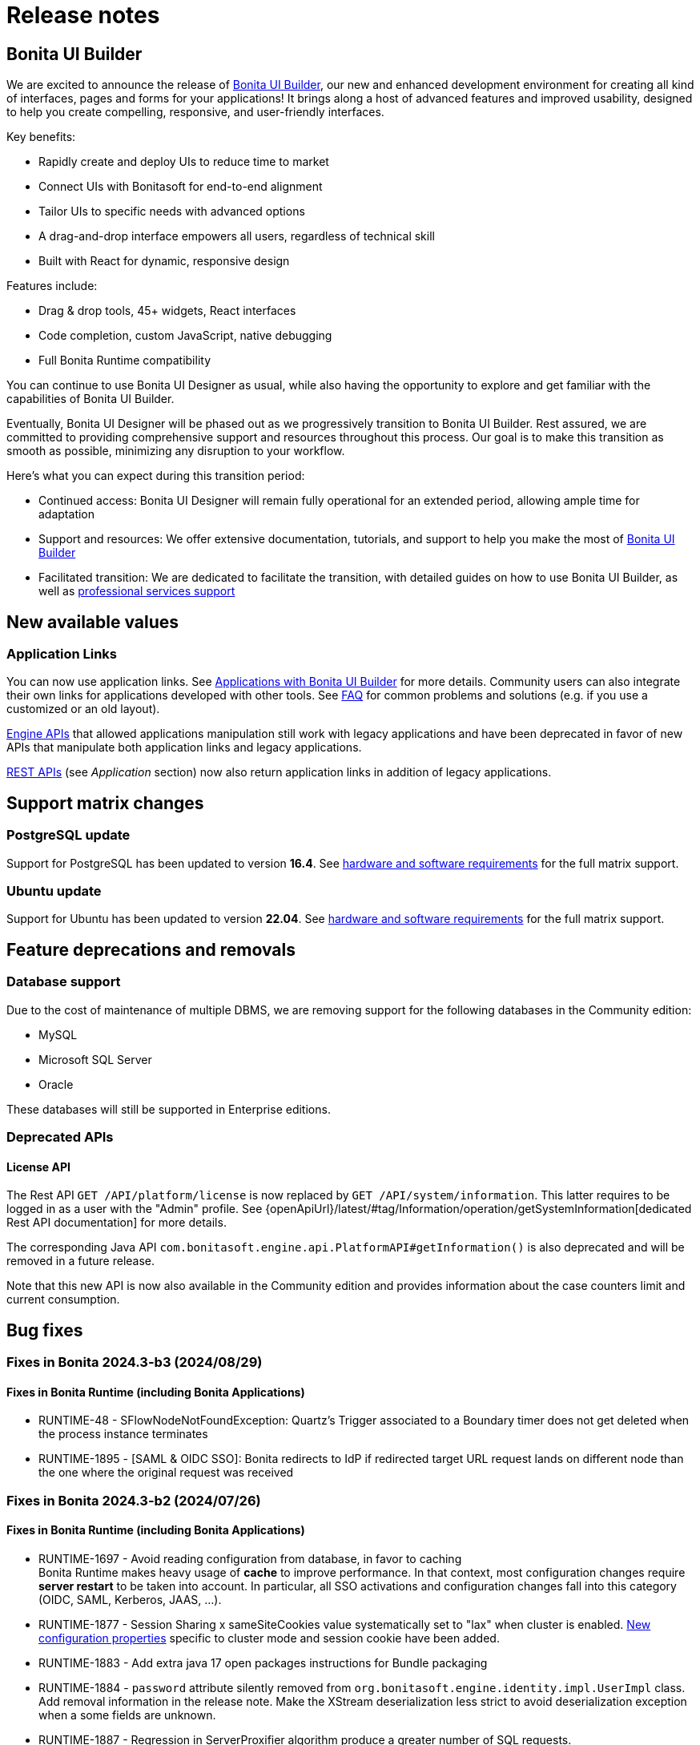 = Release notes
:description: This is the release notes for Bonita {bonitaVersion} versions

== Bonita UI Builder

We are excited to announce the release of xref:applications:bonita-ui-builder.adoc[Bonita UI Builder], our new and enhanced development environment for creating all kind of interfaces, pages and forms for your applications! It brings along a host of advanced features and improved usability, designed to help you create compelling, responsive, and user-friendly interfaces.

Key benefits:

* Rapidly create and deploy UIs to reduce time to market
* Connect UIs with Bonitasoft for end-to-end alignment
* Tailor UIs to specific needs with advanced options
* A drag-and-drop interface empowers all users, regardless of technical skill
* Built with React for dynamic, responsive design

Features include:

* Drag & drop tools, 45+ widgets, React interfaces
* Code completion, custom JavaScript, native debugging
* Full Bonita Runtime compatibility

You can continue to use Bonita UI Designer as usual, while also having the opportunity to explore and get familiar with the capabilities of Bonita UI Builder. 

Eventually, Bonita UI Designer will be phased out as we progressively transition to Bonita UI Builder. Rest assured, we are committed to providing comprehensive support and resources throughout this process. Our goal is to make this transition as smooth as possible, minimizing any disruption to your workflow.

Here’s what you can expect during this transition period:

* Continued access: Bonita UI Designer will remain fully operational for an extended period, allowing ample time for adaptation
* Support and resources: We offer extensive documentation, tutorials, and support to help you make the most of xref:applications:bonita-ui-builder.adoc[Bonita UI Builder] 
* Facilitated transition: We are dedicated to facilitate the transition, with detailed guides on how to use Bonita UI Builder, as well as https://www.bonitasoft.com/professional-services/on-demand-services[professional services support]


== New available values

=== Application Links

You can now use application links. See xref:applications:bonita-ui-builder.adoc[Applications with Bonita UI Builder] for more details. Community users can also integrate their own links for applications developed with other tools.
See xref:applications:faq.adoc[FAQ] for common problems and solutions (e.g. if you use a customized or an old layout).

xref:api:engine-api-overview.adoc[Engine APIs] that allowed applications manipulation still work with legacy applications and have been deprecated in favor of new APIs that manipulate both application links and legacy applications.

xref:api:rest-api-overview.adoc[REST APIs] (see _Application_ section) now also return application links in addition of legacy applications.


== Support matrix changes

=== PostgreSQL update

Support for PostgreSQL has been updated to version **16.4**. See xref:runtime:hardware-and-software-requirements.adoc[hardware and software requirements] for the full matrix support.

=== Ubuntu update

Support for Ubuntu has been updated to version **22.04**. See xref:runtime:hardware-and-software-requirements.adoc[hardware and software requirements] for the full matrix support.

== Feature deprecations and removals

=== Database support

Due to the cost of maintenance of multiple DBMS, we are removing support for the following databases in the Community edition:

* MySQL
* Microsoft SQL Server
* Oracle

These databases will still be supported in Enterprise editions.

=== Deprecated APIs

==== License API

The Rest API `GET /API/platform/license` is now replaced by `GET /API/system/information`. This latter requires to be logged in as a user with the "Admin" profile. See {openApiUrl}/latest/#tag/Information/operation/getSystemInformation[dedicated Rest API documentation] for more details.

The corresponding Java API `com.bonitasoft.engine.api.PlatformAPI#getInformation()` is also deprecated and will be removed in a future release.

Note that this new API is now also available in the Community edition and provides information about the case counters limit and current consumption.


== Bug fixes

=== Fixes in Bonita 2024.3-b3 (2024/08/29)

==== Fixes in Bonita Runtime (including Bonita Applications)

* RUNTIME-48 - SFlowNodeNotFoundException: Quartz's Trigger associated to a Boundary timer does not get deleted when the process instance terminates
* RUNTIME-1895 - [SAML & OIDC SSO]: Bonita redirects to IdP if redirected target URL request lands on different node than the one where the original request was received

=== Fixes in Bonita 2024.3-b2 (2024/07/26)

==== Fixes in Bonita Runtime (including Bonita Applications)

* RUNTIME-1697 - Avoid reading configuration from database, in favor to caching +
  Bonita Runtime makes heavy usage of *cache* to improve performance. In that context, most configuration changes require *server restart* to be taken into account. In particular, all SSO activations and configuration changes fall into this category (OIDC, SAML, Kerberos, JAAS, ...). +
* RUNTIME-1877 - Session Sharing x sameSiteCookies value systematically set to "lax" when cluster is enabled. xref:runtime:install-a-bonita-bpm-cluster.adoc[New configuration properties] specific to cluster mode and session cookie have been added.
* RUNTIME-1883 - Add extra java 17 open packages instructions for Bundle packaging
* RUNTIME-1884 - `password` attribute silently removed from `org.bonitasoft.engine.identity.impl.UserImpl` class. Add removal information in the release note. Make the XStream deserialization less strict to avoid deserialization exception when a some fields are unknown.
* RUNTIME-1887 - Regression in ServerProxifier algorithm produce a greater number of SQL requests.
* RUNTIME-1890 - [LDAP Synchronizer] - Add add-opens for packaged scripts

==== Fixes in Bonita Studio (including Bonita UI Designer)

* STUDIO-4517 - Old version Git repository clone fails with DirectoryNotEmptyException if REST API extension does not contain pom.xml file
* STUDIO-4515 	NPE generated during project migration 
* STUDIO-4526 - Cannot add or edit a database connector
* STUDIO-4530 - ResourceException at Studio 9.0.4 restart after a Switch Workspace to exisitng workspace from a 9.0.3
* STUDIO-4531 - Getting started tutorial not working out of the box in Subscription editions.
* STUDIO-4533 - Refreshing a project after a git switch branch now adds/removes submodules as expected.
* STUDIO-4535 - Renaming a project without bdm or extensions fails
* STUDIO-4536 - Hazecalst discovery is enabled by default for Studio embedded Runtime

=== Fixes in Bonita 2024.3-b1 (2024/07/04)

==== Fixes in Bonita Runtime (including Bonita Applications)

* RUNTIME-1697 - Avoid reading configuration from database, in favor to caching +
  Bonita Runtime makes heavy usage of *cache* to improve performance. In that context, most configuration changes require *server restart* to be taken into account. In particular, all SSO activations and configuration changes fall into this category (OIDC, SAML, Kerberos, JAAS, ...). +

==== Fixes in Bonita Studio (including Bonita UI Designer)

* STUDIO-4517 - Old version Git repository clone fails with DirectoryNotEmptyException if REST API extension does not contain pom.xml file
* STUDIO-4515 	NPE generated during project migration 
* STUDIO-4526 - Cannot add or edit a database connector
* STUDIO-4530 - ResourceException at Studio 9.0.4 restart after a Switch Workspace to exisitng workspace from a 9.0.3
* STUDIO-4531 - Getting started tutorial not working out of the box in Subscription editions.
